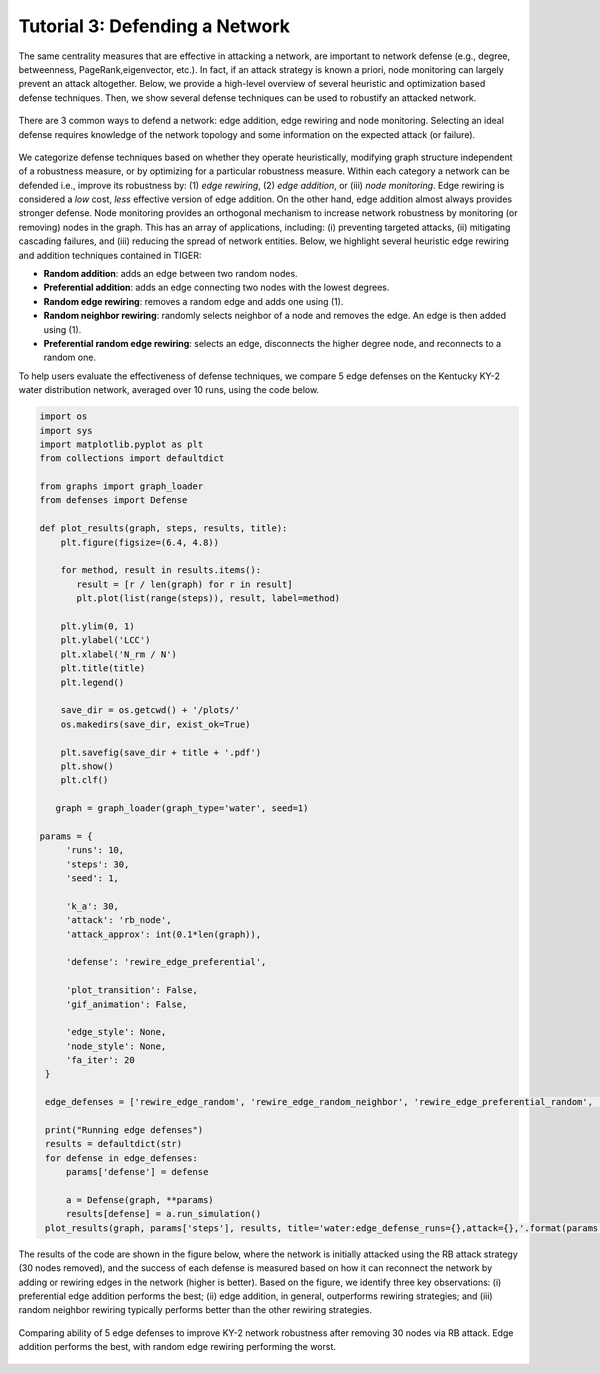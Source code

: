 Tutorial 3: Defending a Network
===============================

The same centrality measures that are effective in attacking a network, are important to network defense (e.g., degree, betweenness, PageRank,eigenvector, etc.). In fact, if an attack strategy is known a priori, node monitoring can largely prevent an attack altogether. Below, we provide a high-level overview of several heuristic and optimization based defense techniques. Then, we show several defense techniques can be used to robustify an attacked network.

.. figure:: ../../../images/defense-comparison.jpg
   :width: 100 %
   :align: center
    
   There are 3 common ways to defend a network: edge addition, edge rewiring and node monitoring. Selecting an ideal defense requires knowledge of the network topology and some information on the expected attack (or failure). 

We categorize defense techniques based on whether they operate heuristically, modifying graph structure independent of a robustness measure, or by optimizing for a particular robustness measure. Within each  category a network can be defended i.e., improve its robustness by: (1) *edge rewiring*, (2) *edge addition*, or (iii) *node monitoring*. Edge rewiring is considered a *low* cost, *less* effective version of edge addition. On the other hand, edge addition almost always provides stronger defense. Node monitoring provides an orthogonal mechanism to increase network robustness by monitoring (or removing) nodes in the graph. This has an array of applications, including: (i) preventing targeted attacks, (ii) mitigating cascading failures, and (iii) reducing the spread of network entities. Below, we highlight several heuristic edge rewiring and addition techniques contained in TIGER:

- **Random addition**: adds an edge between two random nodes.
      
- **Preferential addition**: adds an edge connecting two nodes with the lowest degrees.
        
- **Random edge rewiring**: removes a random edge and adds one using (1).
        
- **Random neighbor rewiring**: randomly selects neighbor of a node and removes the edge. An edge is then added using (1).
        
- **Preferential random edge rewiring**: selects an edge, disconnects the higher degree node, and reconnects to a random one.


To help users evaluate the effectiveness of defense techniques, we compare 5 edge defenses on the Kentucky KY-2 water distribution network, averaged over 10 runs, using the code below. 


.. code-block:: python
   :name: network-defense

   import os
   import sys
   import matplotlib.pyplot as plt
   from collections import defaultdict

   from graphs import graph_loader
   from defenses import Defense

   def plot_results(graph, steps, results, title):
       plt.figure(figsize=(6.4, 4.8))

       for method, result in results.items():
          result = [r / len(graph) for r in result]
          plt.plot(list(range(steps)), result, label=method)

       plt.ylim(0, 1)
       plt.ylabel('LCC')
       plt.xlabel('N_rm / N')
       plt.title(title)
       plt.legend()

       save_dir = os.getcwd() + '/plots/'
       os.makedirs(save_dir, exist_ok=True)

       plt.savefig(save_dir + title + '.pdf')
       plt.show()
       plt.clf()

      graph = graph_loader(graph_type='water', seed=1)

   params = {
        'runs': 10,
        'steps': 30,
        'seed': 1,

        'k_a': 30,
        'attack': 'rb_node',
        'attack_approx': int(0.1*len(graph)),

        'defense': 'rewire_edge_preferential',

        'plot_transition': False,
        'gif_animation': False,

        'edge_style': None,
        'node_style': None,
        'fa_iter': 20
    }

    edge_defenses = ['rewire_edge_random', 'rewire_edge_random_neighbor', 'rewire_edge_preferential_random', 'add_edge_random', 'add_edge_preferential']

    print("Running edge defenses")
    results = defaultdict(str)
    for defense in edge_defenses:
        params['defense'] = defense

        a = Defense(graph, **params)
        results[defense] = a.run_simulation()
    plot_results(graph, params['steps'], results, title='water:edge_defense_runs={},attack={},'.format(params['runs'], params['attack']))


The results of the code are shown in the figure below, where the network is initially attacked using the RB attack strategy (30 nodes removed), and the success of each defense is measured based on how it can reconnect the network by adding or rewiring edges in the network (higher is better). Based on the figure, we identify three key observations: (i) preferential edge addition performs the best; (ii) edge addition, in general, outperforms rewiring strategies; and (iii) random neighbor rewiring typically performs better than the other rewiring strategies.

.. figure:: ../../../images/network-defense.jpg
   :width: 100 %
   :align: center

   Comparing ability of 5 edge defenses to improve KY-2 network robustness after removing 30 nodes via RB attack. Edge addition performs the best, with random edge rewiring performing the worst.
